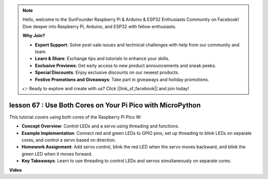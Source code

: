 .. note::

    Hello, welcome to the SunFounder Raspberry Pi & Arduino & ESP32 Enthusiasts Community on Facebook! Dive deeper into Raspberry Pi, Arduino, and ESP32 with fellow enthusiasts.

    **Why Join?**

    - **Expert Support**: Solve post-sale issues and technical challenges with help from our community and team.
    - **Learn & Share**: Exchange tips and tutorials to enhance your skills.
    - **Exclusive Previews**: Get early access to new product announcements and sneak peeks.
    - **Special Discounts**: Enjoy exclusive discounts on our newest products.
    - **Festive Promotions and Giveaways**: Take part in giveaways and holiday promotions.

    👉 Ready to explore and create with us? Click [|link_sf_facebook|] and join today!

lesson 67 :  Use Both Cores on Your Pi Pico with MicroPython
===================================================================================

This tutorial covers using both cores of the Raspberry Pi Pico W:

* **Concept Overview**: Control LEDs and a servo using threading and functions.
* **Example Implementation**: Connect red and green LEDs to GPIO pins, set up threading to blink LEDs on separate cores, and control a servo based on direction.
* **Homework Assignment**: Add servo control, blink the red LED when the servo moves backward, and blink the green LED when it moves forward.
* **Key Takeaways**: Learn to use threading to control LEDs and servos simultaneously on separate cores.


**Video**

.. raw:: html

    <iframe width="700" height="500" src="https://www.youtube.com/embed/mm1EoNqjd4c?si=RHZLX39PpGDbAFuM" title="YouTube video player" frameborder="0" allow="accelerometer; autoplay; clipboard-write; encrypted-media; gyroscope; picture-in-picture; web-share" allowfullscreen></iframe>
